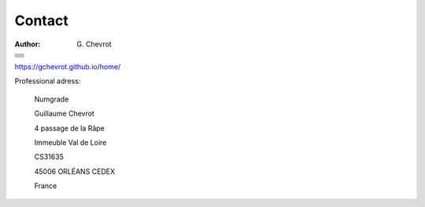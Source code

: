 Contact
#######
:author: G\. Chevrot

+-------------------+
|                   |
|    |gmail|        |
|                   |
+-------------------+
|                   |
|   |twitter|       |
|                   |
+-------------------+
|                   |
|  |linkedin|       |
|                   |
+-------------------+
|                   |
|   |viadeo|        |
|                   |
+-------------------+
|                   |
|  |researchGate|   |
|                   |
+-------------------+
|                   |
|     |orcid|       |
|                   |
+-------------------+
|                   |
|   |figshare|      |
|                   |
+-------------------+

`https://gchevrot.github.io/home/`_


|numgrade|

Professional adress:

    Numgrade

    Guillaume Chevrot

    4 passage de la Râpe

    Immeuble Val de Loire

    CS31635

    45006 ORLÉANS CEDEX

    France


.. |gmail| image:: https://gchevrot.github.io/home/images/gmail_logo.png
           :alt: email
           :height: 29px
           :align: bottom
           :target: mailto:guillaume.chevrot@gmail.com
.. |twitter| image:: https://gchevrot.github.io/home/images/twitter.jpg
             :alt: twitter
             :height: 25px
             :align: bottom
             :target: https://twitter.com/gchevrot
.. |linkedin| image:: https://gchevrot.github.io/home/images/linkedin3.png
              :alt: LinkedIn
              :height: 27px
              :align: bottom
              :target: http://fr.linkedin.com/pub/guillaume-chevrot/58/35a/701
.. |viadeo| image:: https://gchevrot.github.io/home/images/viadeo.jpg
            :alt: Viadeo
            :height: 25px
            :align: bottom
            :target: http://fr.viadeo.com/fr/profile/guillaume.chevrot
.. |researchGate| image:: https://gchevrot.github.io/home/images/researchGate.png
                  :alt: Research Gate
                  :height: 25px
                  :align: bottom
                  :target: http://www.researchgate.net/profile/Guillaume_Chevrot/
.. |orcid| image:: https://gchevrot.github.io/home/images/orcid.png
           :alt: ORCID
           :height: 25px
           :align: bottom
           :target: http://orcid.org/0000-0001-7912-2235
.. |figshare| image:: https://gchevrot.github.io/home/images/figshare.jpg
              :alt: Figshare
              :height: 29px
              :align: bottom
              :target: http://figshare.com/authors/Guillaume_Chevrot/469535
.. _https://gchevrot.github.io/home/: https://gchevrot.github.io/home/
.. |uo| image:: https://gchevrot.github.io/home/images/campus_uo.jpg
            :alt: University of Orléans
            :target: http://www.univ-orleans.fr/en/international
.. |numgrade| image:: https://gchevrot.github.io/home/images/rouge-baseline-moyen.jpg
              :alt: numgrade
              :target: http://numgrade.com/
